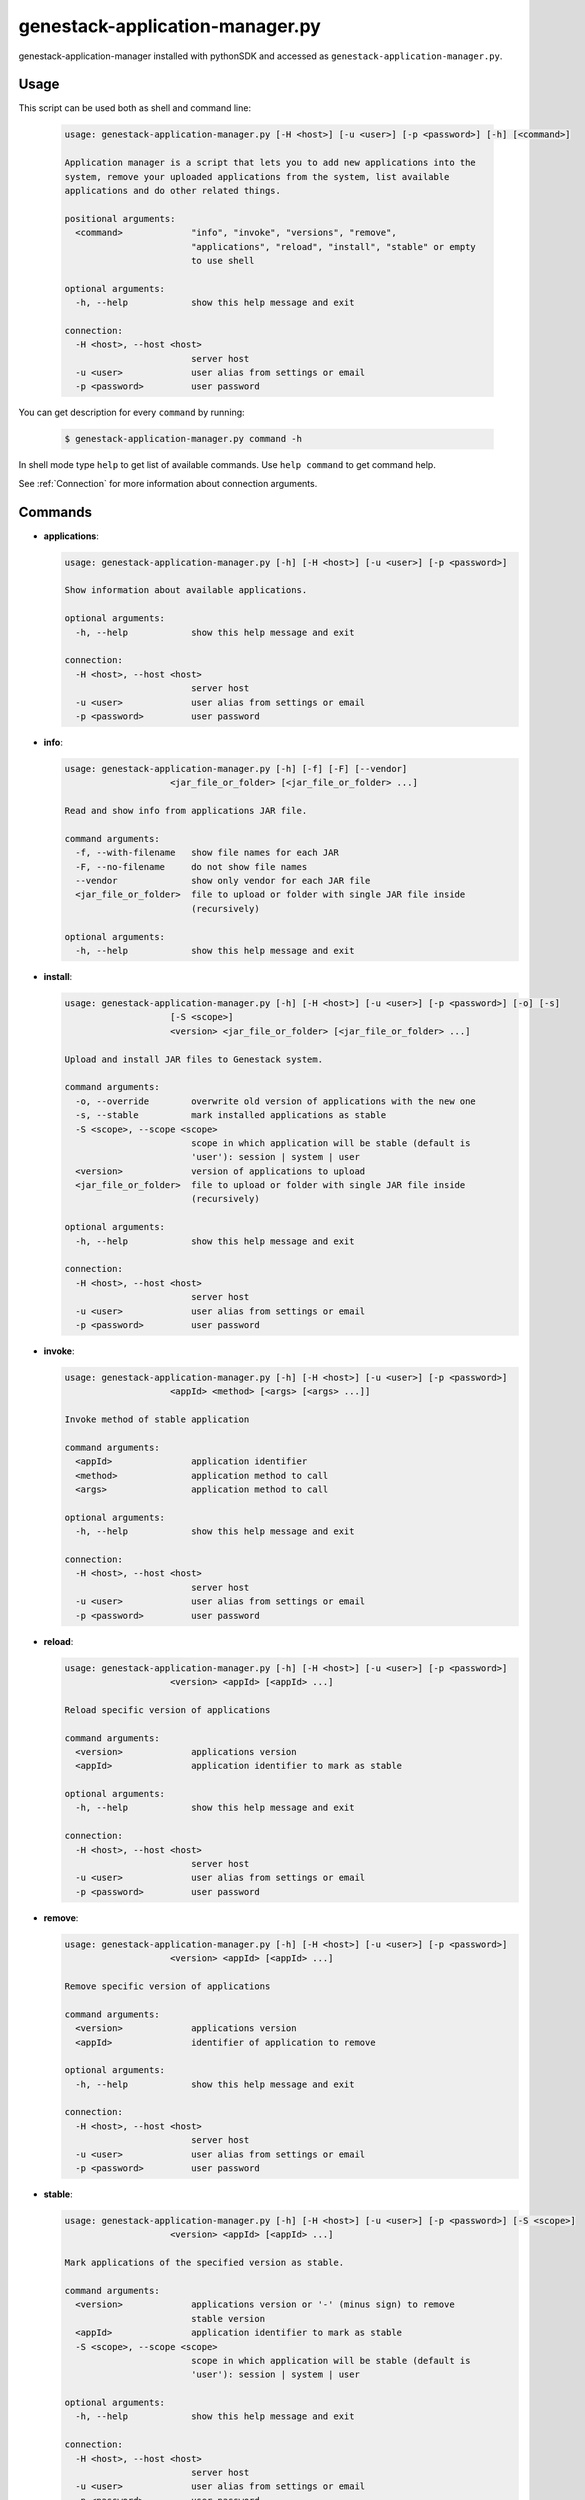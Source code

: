 
genestack-application-manager.py
================================

genestack-application-manager installed with pythonSDK and accessed as ``genestack-application-manager.py``.


Usage
-----
This script can be used both as shell and command line:

  .. code-block:: none

    usage: genestack-application-manager.py [-H <host>] [-u <user>] [-p <password>] [-h] [<command>]
    
    Application manager is a script that lets you to add new applications into the
    system, remove your uploaded applications from the system, list available
    applications and do other related things.
    
    positional arguments:
      <command>             "info", "invoke", "versions", "remove",
                            "applications", "reload", "install", "stable" or empty
                            to use shell
    
    optional arguments:
      -h, --help            show this help message and exit
    
    connection:
      -H <host>, --host <host>
                            server host
      -u <user>             user alias from settings or email
      -p <password>         user password
    

You can get description for every ``command`` by running:

  .. code-block:: none

    $ genestack-application-manager.py command -h


In shell mode type ``help`` to get list of available commands.
Use ``help command`` to get command help.

See :ref:`Connection` for more information about connection arguments.


Commands
--------
- **applications**:

  .. code-block:: text

    usage: genestack-application-manager.py [-h] [-H <host>] [-u <user>] [-p <password>]
    
    Show information about available applications.
    
    optional arguments:
      -h, --help            show this help message and exit
    
    connection:
      -H <host>, --host <host>
                            server host
      -u <user>             user alias from settings or email
      -p <password>         user password
    


- **info**:

  .. code-block:: text

    usage: genestack-application-manager.py [-h] [-f] [-F] [--vendor]
                        <jar_file_or_folder> [<jar_file_or_folder> ...]
    
    Read and show info from applications JAR file.
    
    command arguments:
      -f, --with-filename   show file names for each JAR
      -F, --no-filename     do not show file names
      --vendor              show only vendor for each JAR file
      <jar_file_or_folder>  file to upload or folder with single JAR file inside
                            (recursively)
    
    optional arguments:
      -h, --help            show this help message and exit
    


- **install**:

  .. code-block:: text

    usage: genestack-application-manager.py [-h] [-H <host>] [-u <user>] [-p <password>] [-o] [-s]
                        [-S <scope>]
                        <version> <jar_file_or_folder> [<jar_file_or_folder> ...]
    
    Upload and install JAR files to Genestack system.
    
    command arguments:
      -o, --override        overwrite old version of applications with the new one
      -s, --stable          mark installed applications as stable
      -S <scope>, --scope <scope>
                            scope in which application will be stable (default is
                            'user'): session | system | user
      <version>             version of applications to upload
      <jar_file_or_folder>  file to upload or folder with single JAR file inside
                            (recursively)
    
    optional arguments:
      -h, --help            show this help message and exit
    
    connection:
      -H <host>, --host <host>
                            server host
      -u <user>             user alias from settings or email
      -p <password>         user password
    


- **invoke**:

  .. code-block:: text

    usage: genestack-application-manager.py [-h] [-H <host>] [-u <user>] [-p <password>]
                        <appId> <method> [<args> [<args> ...]]
    
    Invoke method of stable application
    
    command arguments:
      <appId>               application identifier
      <method>              application method to call
      <args>                application method to call
    
    optional arguments:
      -h, --help            show this help message and exit
    
    connection:
      -H <host>, --host <host>
                            server host
      -u <user>             user alias from settings or email
      -p <password>         user password
    


- **reload**:

  .. code-block:: text

    usage: genestack-application-manager.py [-h] [-H <host>] [-u <user>] [-p <password>]
                        <version> <appId> [<appId> ...]
    
    Reload specific version of applications
    
    command arguments:
      <version>             applications version
      <appId>               application identifier to mark as stable
    
    optional arguments:
      -h, --help            show this help message and exit
    
    connection:
      -H <host>, --host <host>
                            server host
      -u <user>             user alias from settings or email
      -p <password>         user password
    


- **remove**:

  .. code-block:: text

    usage: genestack-application-manager.py [-h] [-H <host>] [-u <user>] [-p <password>]
                        <version> <appId> [<appId> ...]
    
    Remove specific version of applications
    
    command arguments:
      <version>             applications version
      <appId>               identifier of application to remove
    
    optional arguments:
      -h, --help            show this help message and exit
    
    connection:
      -H <host>, --host <host>
                            server host
      -u <user>             user alias from settings or email
      -p <password>         user password
    


- **stable**:

  .. code-block:: text

    usage: genestack-application-manager.py [-h] [-H <host>] [-u <user>] [-p <password>] [-S <scope>]
                        <version> <appId> [<appId> ...]
    
    Mark applications of the specified version as stable.
    
    command arguments:
      <version>             applications version or '-' (minus sign) to remove
                            stable version
      <appId>               application identifier to mark as stable
      -S <scope>, --scope <scope>
                            scope in which application will be stable (default is
                            'user'): session | system | user
    
    optional arguments:
      -h, --help            show this help message and exit
    
    connection:
      -H <host>, --host <host>
                            server host
      -u <user>             user alias from settings or email
      -p <password>         user password
    


- **versions**:

  .. code-block:: text

    usage: genestack-application-manager.py [-h] [-H <host>] [-u <user>] [-p <password>] [-s] [-o]
                        <appId>
    
    Show information about available applications.
    
    command arguments:
      -s                    display stable scopes in output (S: System, U: User,
                            E: sEssion)
      -o                    show only versions owned by current user
      <appId>               application identifier to show versions
    
    optional arguments:
      -h, --help            show this help message and exit
    
    connection:
      -H <host>, --host <host>
                            server host
      -u <user>             user alias from settings or email
      -p <password>         user password
    



Useful commands
---------------

If ``-u`` is not specified default user is used. User need to have rights to reproduce this commands.

Installing applications
^^^^^^^^^^^^^^^^^^^^^^^

- If you want to install new JAR file with applications, you simply execute::

        genestack-application-manager.py -r root install my-version path/to/file.jar


- If you have your JAR file inside some folder, and this is the only JAR file inside the folder and all its subfolders,
  then you can specify path to the folder instead for the full path to JAR file

  **NOTE**: when you specify folder path instead of JAR path, then the folder and all its subfolders are searched for JAR files; if only one JAR is found — it is installed, otherwise error is reported.
  ::

    genestack-application-manager.py -r root install my-version path/to/folder


- If you want to install new JAR and also mark all applications from that JAR as stable for your current user, then you can use ``-s`` key of ``install`` command (application manager has default stable scope "user")::

    genestack-application-manager.py install -s my-version path/to/file.jar

- If you want to make applications globally stable, you should specify ``system`` scope with ``-S`` key::

    genestack-application-manager.py install -s -S system my-version path/to/file.jar

- Otherwise, you can use ``stable`` command after installing JAR file::

    JAR=path/to/file.jar
    VERSION=my-version
    genestack-application-manager.py install $VERSION $JAR
    for A in $(genestack-application-manager.py info $JAR | tail -n+3); do
        genestack-application-manager.py stable -S system $VERSION $A
    done

- If you want to reinstall your applications later with the same version (no matter if this version was marked as stable),
  you can simply use ``-o`` key of ``install`` command

  **NOTE:** key ``-o`` works exactly as removing old version before uploading new one, so there are two things to keep in mind:
  - key ``-o`` can be used to overwrite only your versions, because you cannot overwrite or remove versions uploaded by other users;
  - key ``-o`` removes global stable mark, so if you overwrite globally stable version, then after that no globally stable version will be available.
  ::

    genestack-application-manager.py install -o my-version path/to/file.jar

- Sometimes you need to upload JAR file with many applications and mark as stable only one application from that JAR.
  In this case you should use ``install`` and ``stable`` commands::

    genestack-application-manager.py install my-version path/to/file.jar
    genestack-application-manager.py stable my-version vendor/appIdFromJarFile

Removing all your applications
------------------------------

- If you want to remove all your applications, just enter the following command::

    for A in $(genestack-application-manager.py applications); do
        for V in $(genestack-application-manager.py versions -o $A); do
            genestack-application-manager.py remove $V $A
        done
    done

- If you want to remove only those your applications that were loaded from specific JAR file, then::

    JAR=path/to/file.jar
    for A in $(genestack-application-manager.py info $JAR | tail -n+3); do
        for V in $(genestack-application-manager.py versions -o $A); do
            genestack-application-manager.py remove $V $A
        done
    done


